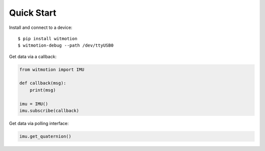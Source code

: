 Quick Start
===========

Install and connect to a device::

    $ pip install witmotion
    $ witmotion-debug --path /dev/ttyUSB0

Get data via a callback:

.. code-block:: python

    from witmotion import IMU

    def callback(msg):
        print(msg)

    imu = IMU()
    imu.subscribe(callback)

Get data via polling interface:

.. code-block:: python

    imu.get_quaternion()
